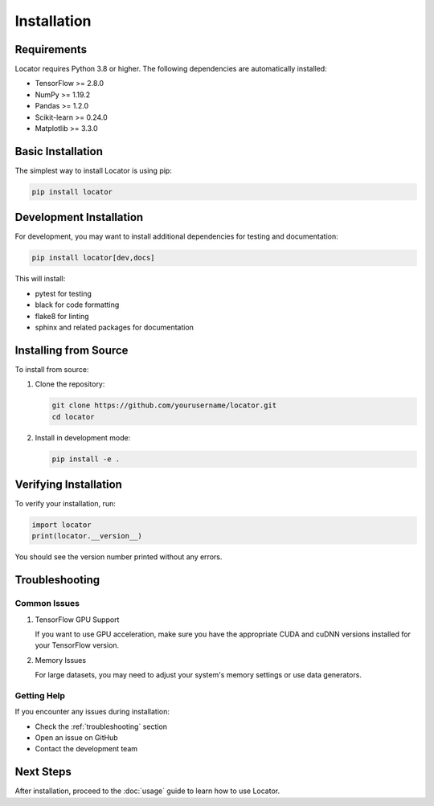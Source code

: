 Installation
============

Requirements
-----------

Locator requires Python 3.8 or higher. The following dependencies are automatically installed:

* TensorFlow >= 2.8.0
* NumPy >= 1.19.2
* Pandas >= 1.2.0
* Scikit-learn >= 0.24.0
* Matplotlib >= 3.3.0

Basic Installation
-----------------

The simplest way to install Locator is using pip:

.. code-block:: bash

   pip install locator

Development Installation
-----------------------

For development, you may want to install additional dependencies for testing and documentation:

.. code-block:: bash

   pip install locator[dev,docs]

This will install:

* pytest for testing
* black for code formatting
* flake8 for linting
* sphinx and related packages for documentation

Installing from Source
---------------------

To install from source:

1. Clone the repository:

   .. code-block:: bash

      git clone https://github.com/yourusername/locator.git
      cd locator

2. Install in development mode:

   .. code-block:: bash

      pip install -e .

Verifying Installation
---------------------

To verify your installation, run:

.. code-block:: python

   import locator
   print(locator.__version__)

You should see the version number printed without any errors.

Troubleshooting
--------------

Common Issues
~~~~~~~~~~~~

1. TensorFlow GPU Support
   
   If you want to use GPU acceleration, make sure you have the appropriate CUDA and cuDNN versions installed for your TensorFlow version.

2. Memory Issues
   
   For large datasets, you may need to adjust your system's memory settings or use data generators.

Getting Help
~~~~~~~~~~~

If you encounter any issues during installation:

* Check the :ref:`troubleshooting` section
* Open an issue on GitHub
* Contact the development team

Next Steps
----------

After installation, proceed to the :doc:`usage` guide to learn how to use Locator. 